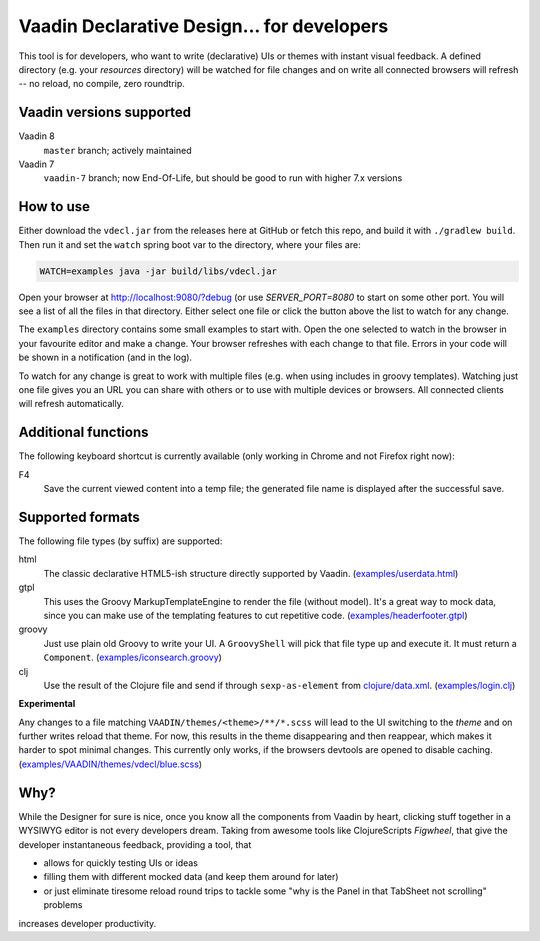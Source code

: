 ===========================================
Vaadin Declarative Design... for developers
===========================================

This tool is for developers, who want to write (declarative) UIs or themes
with instant visual feedback.  A defined directory (e.g. your `resources`
directory) will be watched for file changes and on write all connected
browsers will refresh -- no reload, no compile, zero roundtrip.

.. image:: doc/img/vdecl-in-action.gif


Vaadin versions supported
=========================

Vaadin 8
 ``master`` branch; actively maintained

Vaadin 7
 ``vaadin-7`` branch;  now End-Of-Life, but should be good to run with higher
 7.x versions

How to use
==========

Either download the ``vdecl.jar`` from the releases here at GitHub or fetch
this repo, and build it with ``./gradlew build``.  Then run it and set the
``watch`` spring boot var to the directory, where your files are:

.. code:: shell

        WATCH=examples java -jar build/libs/vdecl.jar

Open your browser at http://localhost:9080/?debug (or use `SERVER_PORT=8080`
to start on some other port.  You will see a list of all the files in that
directory.  Either select one file or click the button above the list to watch
for any change.

The ``examples`` directory contains some small examples to start with.  Open
the one selected to watch in the browser in your favourite editor and make a
change.  Your browser refreshes with each change to that file.  Errors in your
code will be shown in a notification (and in the log).

To watch for any change is great to work with multiple files (e.g. when using
includes in groovy templates).  Watching just one file gives you an URL you
can share with others or to use with multiple devices or browsers.  All
connected clients will refresh automatically.


Additional functions
====================

The following keyboard shortcut is currently available (only working in Chrome
and not Firefox right now):

F4
  Save the current viewed content into a temp file; the generated file name is
  displayed after the successful save.


Supported formats
=================

The following file types (by suffix) are supported:

html
 The classic declarative HTML5-ish structure directly supported by Vaadin.
 (`<examples/userdata.html>`_)

gtpl
 This uses the Groovy MarkupTemplateEngine to render the file (without
 model).  It's a great way to mock data, since you can make use of the
 templating features to cut repetitive code.
 (`<examples/headerfooter.gtpl>`_)

groovy
 Just use plain old Groovy to write your UI.  A ``GroovyShell`` will pick that
 file type up and execute it.  It must return a ``Component``.
 (`<examples/iconsearch.groovy>`_)

clj
 Use the result of the Clojure file and send if through ``sexp-as-element``
 from `clojure/data.xml <https://github.com/clojure/data.xml>`_.
 (`<examples/login.clj>`_)

**Experimental**

Any changes to a file matching ``VAADIN/themes/<theme>/**/*.scss`` will
lead to the UI switching to the `theme` and on further writes reload that
theme.  For now, this results in the theme disappearing and then reappear,
which makes it harder to spot minimal changes.  This currently only works,
if the browsers devtools are opened to disable caching.
(`<examples/VAADIN/themes/vdecl/blue.scss>`_)


Why?
====

While the Designer for sure is nice, once you know all the components from
Vaadin by heart, clicking stuff together in a WYSIWYG editor is not every
developers dream.  Taking from awesome tools like ClojureScripts *Figwheel*,
that give the developer instantaneous feedback, providing a tool, that 

- allows for quickly testing UIs or ideas

- filling them with different mocked data (and keep them around for later)
  
- or just eliminate tiresome reload round trips to tackle some "why is the
  Panel in that TabSheet not scrolling" problems

increases developer productivity.
